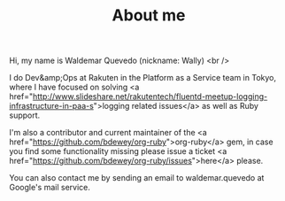 #+TITLE:  About me
#+layout: page

Hi, my name is Waldemar Quevedo (nickname: Wally) <br />

I do Dev&amp;Ops at Rakuten in the Platform as a Service team in Tokyo, where I have focused
on solving <a href="http://www.slideshare.net/rakutentech/fluentd-meetup-logging-infrastructure-in-paa-s">logging related issues</a>
as well as Ruby support.

I'm also a contributor and current maintainer of the <a href="https://github.com/bdewey/org-ruby">org-ruby</a> gem,
in case you find some functionality missing please issue a ticket <a href="https://github.com/bdewey/org-ruby/issues">here</a>
please.

You can also contact me by sending an email to waldemar.quevedo at Google's mail service.


